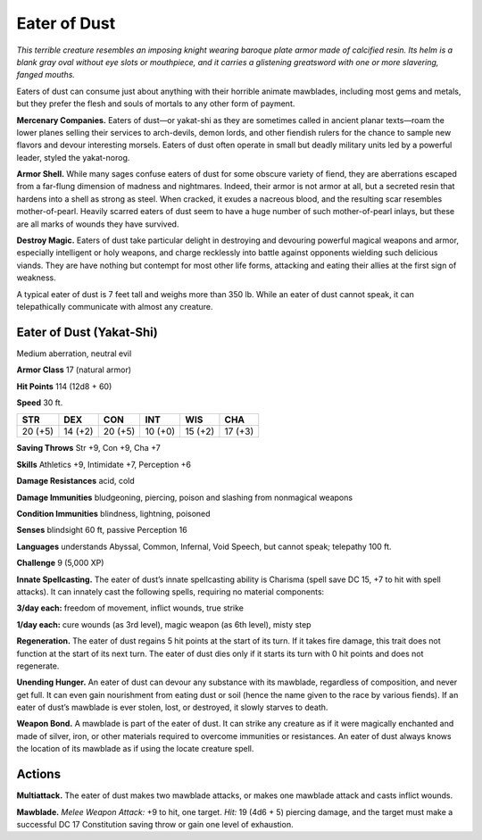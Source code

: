 
.. _tob:eater-of-dust:

Eater of Dust
-------------

*This terrible creature resembles an imposing knight wearing
baroque plate armor made of calcified resin. Its helm is a blank
gray oval without eye slots or mouthpiece, and it carries a
glistening greatsword with one or more slavering, fanged mouths.*

Eaters of dust can consume just about anything with their
horrible animate mawblades, including most gems and metals,
but they prefer the flesh and souls of mortals to any other form
of payment.

**Mercenary Companies.** Eaters of dust—or yakat-shi as
they are sometimes called in ancient planar texts—roam
the lower planes selling their services to arch-devils,
demon lords, and other fiendish rulers for the chance
to sample new flavors and devour interesting
morsels. Eaters of dust often operate in small
but deadly military units led by a powerful
leader, styled the yakat-norog.

**Armor Shell.** While many sages confuse
eaters of dust for some obscure variety of fiend,
they are aberrations escaped from a far-flung
dimension of madness and nightmares. Indeed,
their armor is not armor at all, but a secreted resin that
hardens into a shell as strong as steel. When cracked,
it exudes a nacreous blood, and the resulting scar resembles
mother-of-pearl. Heavily scarred eaters of dust seem to have a
huge number of such mother-of-pearl inlays, but these are all
marks of wounds they have survived.

**Destroy Magic.** Eaters of dust take particular delight in
destroying and devouring powerful magical weapons and armor,
especially intelligent or holy weapons, and charge recklessly
into battle against opponents wielding such delicious viands.
They are have nothing but contempt for most other life forms,
attacking and eating their allies at the first sign of weakness.

A typical eater of dust is 7 feet tall and weighs more than 350
lb. While an eater of dust cannot speak, it can telepathically
communicate with almost any creature.

Eater of Dust (Yakat-Shi)
~~~~~~~~~~~~~~~~~~~~~~~~~

Medium aberration, neutral evil

**Armor Class** 17 (natural armor)

**Hit Points** 114 (12d8 + 60)

**Speed** 30 ft.

+-----------+-----------+-----------+-----------+-----------+-----------+
| STR       | DEX       | CON       | INT       | WIS       | CHA       |
+===========+===========+===========+===========+===========+===========+
| 20 (+5)   | 14 (+2)   | 20 (+5)   | 10 (+0)   | 15 (+2)   | 17 (+3)   |
+-----------+-----------+-----------+-----------+-----------+-----------+

**Saving Throws** Str +9, Con +9, Cha +7

**Skills** Athletics +9, Intimidate +7, Perception +6

**Damage Resistances** acid, cold

**Damage Immunities** bludgeoning, piercing, poison and
slashing from nonmagical weapons

**Condition Immunities** blindness, lightning, poisoned

**Senses** blindsight 60 ft, passive Perception 16

**Languages** understands Abyssal, Common, Infernal, Void
Speech, but cannot speak; telepathy 100 ft.

**Challenge** 9 (5,000 XP)

**Innate Spellcasting.** The eater of dust’s innate
spellcasting ability is Charisma (spell save DC 15, +7 to
hit with spell attacks). It can innately cast the following spells,
requiring no material components:

**3/day each:** freedom of movement, inflict wounds, true strike

**1/day each:** cure wounds (as 3rd level), magic weapon (as 6th
level), misty step

**Regeneration.** The eater of dust regains 5 hit points at the start
of its turn. If it takes fire damage, this trait does not function at
the start of its next turn. The eater of dust dies only if it starts
its turn with 0 hit points and does not regenerate.

**Unending Hunger.** An eater of dust can devour any substance
with its mawblade, regardless of composition, and never get
full. It can even gain nourishment from eating dust or soil
(hence the name given to the race by various fiends). If an
eater of dust’s mawblade is ever stolen, lost, or destroyed, it
slowly starves to death.

**Weapon Bond.** A mawblade is part of the eater of dust. It
can strike any creature as if it were magically enchanted and
made of silver, iron, or other materials required to overcome
immunities or resistances. An eater of dust always knows the
location of its mawblade as if using the locate creature spell.

Actions
~~~~~~~

**Multiattack.** The eater of dust makes two mawblade attacks, or
makes one mawblade attack and casts inflict wounds.

**Mawblade.** *Melee Weapon Attack:* +9 to hit, one target. *Hit:*
19 (4d6 + 5) piercing damage, and the target must make a
successful DC 17 Constitution saving throw or gain one level
of exhaustion.
